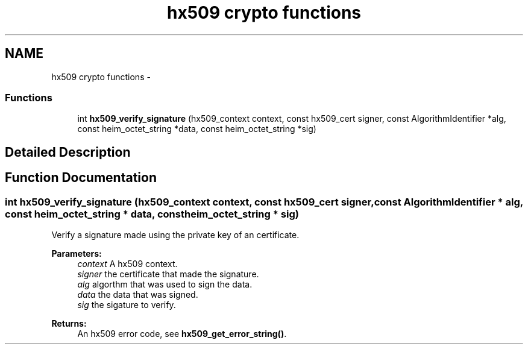 .TH "hx509 crypto functions" 3 "30 Sep 2011" "Version 1.5.1" "Heimdalx509library" \" -*- nroff -*-
.ad l
.nh
.SH NAME
hx509 crypto functions \- 
.SS "Functions"

.in +1c
.ti -1c
.RI "int \fBhx509_verify_signature\fP (hx509_context context, const hx509_cert signer, const AlgorithmIdentifier *alg, const heim_octet_string *data, const heim_octet_string *sig)"
.br
.in -1c
.SH "Detailed Description"
.PP 

.SH "Function Documentation"
.PP 
.SS "int hx509_verify_signature (hx509_context context, const hx509_cert signer, const AlgorithmIdentifier * alg, const heim_octet_string * data, const heim_octet_string * sig)"
.PP
Verify a signature made using the private key of an certificate.
.PP
\fBParameters:\fP
.RS 4
\fIcontext\fP A hx509 context. 
.br
\fIsigner\fP the certificate that made the signature. 
.br
\fIalg\fP algorthm that was used to sign the data. 
.br
\fIdata\fP the data that was signed. 
.br
\fIsig\fP the sigature to verify.
.RE
.PP
\fBReturns:\fP
.RS 4
An hx509 error code, see \fBhx509_get_error_string()\fP. 
.RE
.PP

